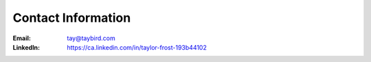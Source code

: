 Contact Information
===================

:Email:
    tay@taybird.com

:LinkedIn:
    https://ca.linkedin.com/in/taylor-frost-193b44102
